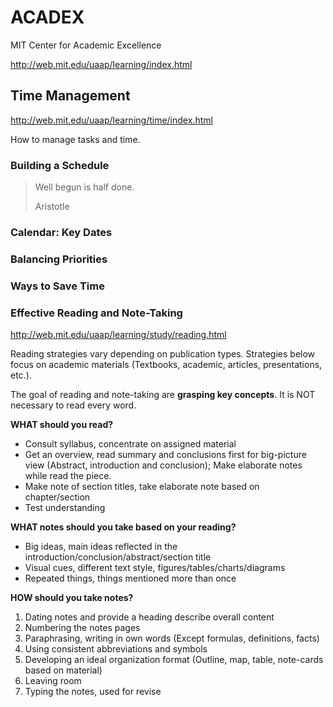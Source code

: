 * ACADEX

MIT Center for Academic Excellence

http://web.mit.edu/uaap/learning/index.html

** Time Management

http://web.mit.edu/uaap/learning/time/index.html

How to manage tasks and time.

*** Building a Schedule

#+BEGIN_QUOTE
Well begun is half done.

Aristotle
#+END_QUOTE

*** Calendar: Key Dates

*** Balancing Priorities

*** Ways to Save Time

*** Effective Reading and Note-Taking

http://web.mit.edu/uaap/learning/study/reading.html

Reading strategies vary depending on publication types. Strategies below focus on academic materials (Textbooks, academic, articles, presentations, etc.).

The goal of reading and note-taking are *grasping key concepts*. It is NOT necessary to read every word.

*WHAT should you read?* 

- Consult syllabus, concentrate on assigned material
- Get an overview, read summary and conclusions first for big-picture view (Abstract, introduction and conclusion); Make elaborate notes while read the piece.
- Make note of section titles, take elaborate note based on chapter/section
- Test understanding

*WHAT notes should you take based on your reading?*

- Big ideas, main ideas reflected in the introduction/conclusion/abstract/section title
- Visual cues, different text style, figures/tables/charts/diagrams
- Repeated things, things mentioned more than once

*HOW should you take notes?*

1. Dating notes and provide a heading describe overall content
2. Numbering the notes pages
3. Paraphrasing, writing in own words (Except formulas, definitions, facts)
4. Using consistent abbreviations and symbols
5. Developing an ideal organization format (Outline, map, table, note-cards based on material)
6. Leaving room
7. Typing the notes, used for revise

